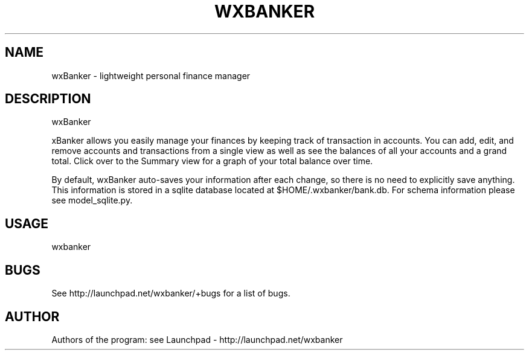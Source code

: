 .TH WXBANKER 1 "7 February 2009"
.SH NAME
wxBanker \- lightweight personal finance manager
.SH DESCRIPTION
wxBanker
.PP
\fwxBanker\fP allows you easily manage your finances by keeping track
of transaction in accounts. You can add, edit, and remove accounts and
transactions from a single view as well as see the balances of all
your accounts and a grand total. Click over to the Summary view for
a graph of your total balance over time.

By default, wxBanker auto-saves your information after each change,
so there is no need to explicitly save anything. This information is
stored in a sqlite database located at $HOME/.wxbanker/bank.db.
For schema information please see model_sqlite.py.

.SH USAGE
wxbanker

.SH BUGS
See http://launchpad.net/wxbanker/+bugs for a list of bugs.

.SH AUTHOR
Authors of the program: see Launchpad - http://launchpad.net/wxbanker
